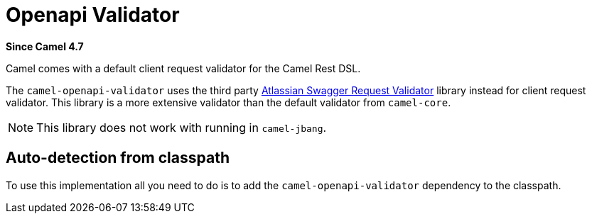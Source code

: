 = Openapi Validator Component
:doctitle: Openapi Validator
:shortname: openapi-validator
:artifactid: camel-openapi-validator
:description: OpenAPI validator for Camel Rest DSL
:since: 4.7
:supportlevel: Preview
:tabs-sync-option:

*Since Camel {since}*

Camel comes with a default client request validator for the Camel Rest DSL.

The `camel-openapi-validator` uses the third party https://bitbucket.org/atlassian/swagger-request-validator/src/master/[Atlassian Swagger Request Validator]
library instead for client request validator. This library is a more extensive validator than
the default validator from `camel-core`.

NOTE: This library does not work with running in `camel-jbang`.

== Auto-detection from classpath

To use this implementation all you need to do is to add the `camel-openapi-validator` dependency to the classpath.
